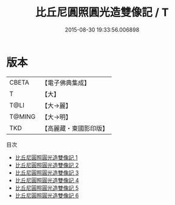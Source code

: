 #+TITLE: 比丘尼圓照圓光造雙像記 / T

#+DATE: 2015-08-30 19:33:56.006898
* 版本
 |     CBETA|【電子佛典集成】|
 |         T|【大】     |
 |      T@LI|【大→麗】   |
 |    T@MING|【大→明】   |
 |       TKD|【高麗藏・東國影印版】|
目次
 - [[file:KR6b0017_001.txt][比丘尼圓照圓光造雙像記 1]]
 - [[file:KR6b0017_002.txt][比丘尼圓照圓光造雙像記 2]]
 - [[file:KR6b0017_003.txt][比丘尼圓照圓光造雙像記 3]]
 - [[file:KR6b0017_004.txt][比丘尼圓照圓光造雙像記 4]]
 - [[file:KR6b0017_005.txt][比丘尼圓照圓光造雙像記 5]]
 - [[file:KR6b0017_006.txt][比丘尼圓照圓光造雙像記 6]]

